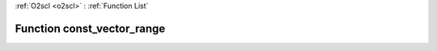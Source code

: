 :ref:`O2scl <o2scl>` : :ref:`Function List`

Function const_vector_range
===========================

.. doxygenfunction:: const_vector_range(const dat_t *v, size_t start, size_t last)

.. doxygenfunction:: const_vector_range(boost::numeric::ublas::vector&lt; dat_t &gt; &amp;v, size_t start, size_t last)

.. doxygenfunction:: const_vector_range(const boost::numeric::ublas::vector&lt; dat_t &gt; &amp;v, size_t start, size_t last)

.. doxygenfunction:: const_vector_range(boost::numeric::ublas::vector_range&lt; boost::numeric::ublas::vector&lt; dat_t &gt; &gt; &amp;v, size_t start, size_t last)

.. doxygenfunction:: const_vector_range(const boost::numeric::ublas::vector_range&lt; boost::numeric::ublas::vector&lt; dat_t &gt; &gt; &amp;v, size_t start, size_t last)

.. doxygenfunction:: const_vector_range(const boost::numeric::ublas::vector_range&lt; const boost::numeric::ublas::vector&lt; dat_t &gt; &gt; &amp;v, size_t start, size_t last)

.. doxygenfunction:: const_vector_range(const std::vector&lt; data_t &gt; &amp;v, size_t start, size_t last)

.. doxygenfunction:: const_vector_range(std::vector&lt; data_t &gt; &amp;v, size_t start, size_t last)

.. doxygenfunction:: const_vector_range(vector_range_gen&lt; vec_t &gt; &amp;v, size_t start, size_t last)

.. doxygenfunction:: const_vector_range(const vector_range_gen&lt; vec_t &gt; &amp;v, size_t start, size_t last)

.. doxygenfunction:: const_vector_range(const const_vector_range_gen&lt; vec_t &gt; &amp;v, size_t start, size_t last)

